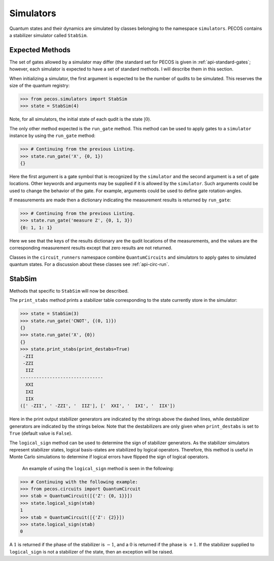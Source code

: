 Simulators
==========

Quantum states and their dynamics are simulated by classes belonging to the namespace ``simulators``. PECOS contains a stabilizer simulator called ``StabSim``. 


Expected Methods
----------------

The set of gates allowed by a simulator may differ (the standard set for \PECOS is given in :ref:`api-standard-gates`; however, each simulator is expected to have a set of standard methods. I will describe them in this section.

When initializing a simulator, the first argument is expected to be the number of qudits to be simulated. This reserves the size of the quantum registry:



>>> from pecos.simulators import StabSim
>>> state = StabSim(4)

Note, for all simulators, the initial state of each qudit is the state :math:`|0\rangle`.

The only other method expected is the ``run_gate`` method. This method can be used to apply gates to a ``simulator`` instance by using the ``run_gate`` method:

>>> # Continuing from the previous Listing.
>>> state.run_gate('X', {0, 1})
{}

Here the first argument is a gate symbol that is recognized by the ``simulator`` and the second argument is a set of gate locations. Other keywords and arguments may be supplied if it is allowed by the ``simulator``. Such arguments could be used to change the behavior of the gate. For example, arguments could be used to define gate rotation-angles.


If measurements are made then a dictionary indicating the measurement results is returned by ``run_gate``:

>>> # Continuing from the previous Listing.
>>> state.run_gate('measure Z', {0, 1, 3})
{0: 1, 1: 1}

Here we see that the keys of the results dictionary are the qudit locations of the measurements, and the values are the corresponding measurement results except that zero results are not returned.

Classes in the ``circuit_runners`` namespace combine ``QuantumCircuits`` and simulators to apply gates to simulated quantum states. For a discussion about these classes see :ref:`api-circ-run`.

StabSim
-------

Methods that specific to ``StabSim`` will now be described.

The ``print_stabs`` method prints a stabilizer table corresponding to the state currently store in the simulator:

>>> state = StabSim(3)
>>> state.run_gate('CNOT', {(0, 1)})
{}
>>> state.run_gate('X', {0})
{}
>>> state.print_stabs(print_destabs=True)
 -ZII
 -ZZI
  IIZ
-------------------------------
  XXI
  IXI
  IIX
([' -ZII', ' -ZZI', '  IIZ'], ['  XXI', '  IXI', '  IIX'])

Here in the print output stabilizer generators are indicated by the strings above the dashed lines, while destabilizer
generators are indicated by the strings below. Note that the destabilizers are only given when ``print_destabs`` is set
to ``True`` (default value is ``False``).

The ``logical_sign`` method can be used to determine the sign of stabilizer generators. As the stabilizer simulators represent stabilizer states, logical basis-states are stabilized by logical operators. Therefore, this method is useful in Monte Carlo simulations to determine if logical errors have flipped the sign of logical operators.

 An example of using the ``logical_sign`` method is seen in the following:

>>> # Continuing with the following example:
>>> from pecos.circuits import QuantumCircuit
>>> stab = QuantumCircuit([{'Z': {0, 1}}])
>>> state.logical_sign(stab)
1
>>> stab = QuantumCircuit([{'Z': {2}}])
>>> state.logical_sign(stab)
0

A :math:`1` is returned if the phase of the stabilizer is :math:`-1`, and a :math:`0` is returned if the phase is :math:`+1`. If the stabilizer supplied to ``logical_sign`` is not a stabilizer of the state, then an exception will be raised.
